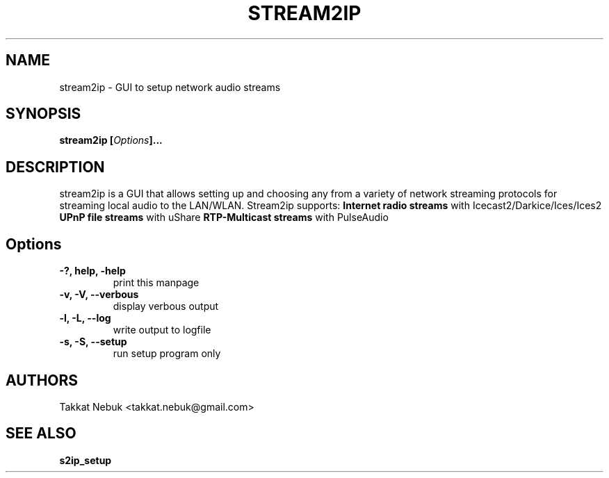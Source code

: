 .TH STREAM2IP
.SH NAME
stream2ip - GUI to setup network audio streams
.SH SYNOPSIS
.B stream2ip [\fIOptions\fP]...

.SH DESCRIPTION
stream2ip is a GUI that allows setting up and choosing any from a variety of network streaming protocols for streaming local audio to the LAN/WLAN. Stream2ip supports:
.B \fBInternet radio streams\fR with Icecast2/Darkice/Ices/Ices2
.B \fBUPnP file streams\fR with uShare
.B \fBRTP-Multicast streams\fR with PulseAudio

.SH "Options"
.LP
.TP
\fB \-?, help, \-help\fR
print this manpage
.TP
\fB \-v, \-V, \-\-verbous\fR
display verbous output
.TP
\fB \-l, \-L, \-\-log\fR
write output to logfile
.TP
\fB \-s, \-S, \-\-setup\fR
run setup program only

.SH AUTHORS
Takkat Nebuk <takkat.nebuk@gmail.com>

.SH "SEE ALSO"
.B s2ip_setup

